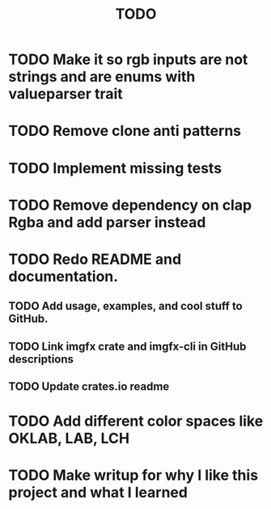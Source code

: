 #+title: TODO

* TODO Make it so rgb inputs are not strings and are enums with valueparser trait
* TODO Remove clone anti patterns
* TODO Implement missing tests
* TODO Remove dependency on clap Rgba and add parser instead

* TODO Redo README and documentation.
** TODO Add usage, examples, and cool stuff to GitHub.
** TODO Link imgfx crate and imgfx-cli in GitHub descriptions
** TODO Update crates.io readme

* TODO Add different color spaces like OKLAB, LAB, LCH

* TODO Make writup for why I like this project and what I learned
